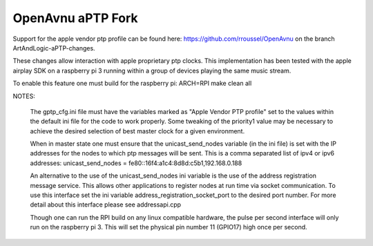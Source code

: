 
OpenAvnu aPTP Fork
==================
Support for the apple vendor ptp profile can be found here: https://github.com/rroussel/OpenAvnu
on the branch ArtAndLogic-aPTP-changes.

These changes allow interaction with apple proprietary ptp clocks. This implementation has been tested with the apple airplay SDK on a raspberry pi 3 running within a group of devices playing the same music stream.

To enable this feature one must build for the raspberry pi:
ARCH=RPI make clean all

NOTES:

    The gptp_cfg.ini file must have the variables marked as "Apple Vendor PTP profile" set to the values within the default ini file for the code to work properly. Some tweaking of the priority1 value may be necessary to achieve the desired selection of best master clock for a given environment.

    When in master state one must ensure that the unicast_send_nodes variable (in the ini file) is set with the IP addresses for the nodes to which ptp messages will be sent. This is a comma separated list of ipv4 or ipv6 addresses:
    unicast_send_nodes = fe80::16f4:a1c4:8d8d:c5b1,192.168.0.188

    An alternative to the use of the unicast_send_nodes ini variable is the use of the address registration message service. This allows other applications to register nodes at run time via socket communication. To use this interface set the ini variable address_registration_socket_port to the desired port number. For more detail about this interface please see addressapi.cpp

    Though one can run the RPI build on any linux compatible hardware, the pulse per second interface will only run on the raspberry pi 3. This will set the physical pin number 11 (GPIO17) high once per second.
